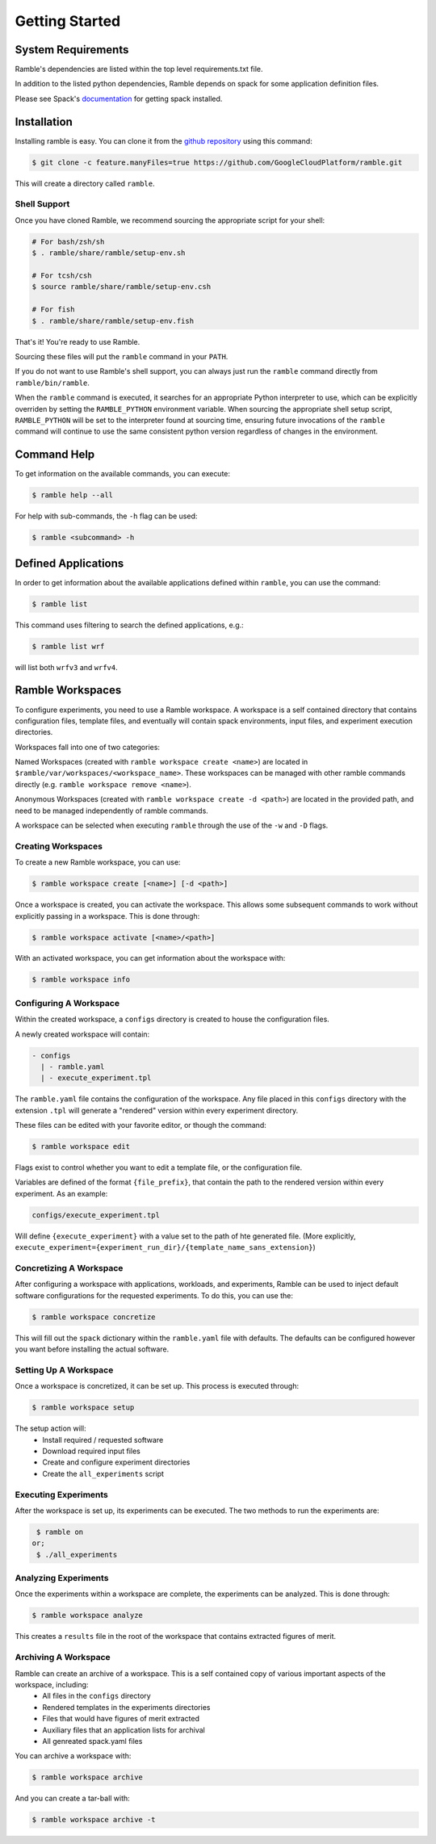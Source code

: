 .. Copyright 2022-2023 Google LLC

   Licensed under the Apache License, Version 2.0 <LICENSE-APACHE or
   https://www.apache.org/licenses/LICENSE-2.0> or the MIT license
   <LICENSE-MIT or https://opensource.org/licenses/MIT>, at your
   option. This file may not be copied, modified, or distributed
   except according to those terms.

.. getting_started:

===============
Getting Started
===============

--------------------
System Requirements
--------------------

Ramble's dependencies are listed within the top level
requirements.txt file.

In addition to the listed python dependencies, Ramble depends on
spack for some application definition files.

Please see Spack's `documentation <https://spack.readthedocs.io/en/latest/getting_started.html>`_ for getting spack installed.


-------------
Installation
-------------

Installing ramble is easy. You can clone it from the
`github repository <https://github.com/GoogleCloudPlatform/ramble>`_ using this command:

.. code-block:: console

   $ git clone -c feature.manyFiles=true https://github.com/GoogleCloudPlatform/ramble.git


This will create a directory called ``ramble``.

^^^^^^^^^^^^^^
Shell Support
^^^^^^^^^^^^^^

Once you have cloned Ramble, we recommend sourcing the appropriate script for your shell:

.. code-block:: console

   # For bash/zsh/sh
   $ . ramble/share/ramble/setup-env.sh

   # For tcsh/csh
   $ source ramble/share/ramble/setup-env.csh

   # For fish
   $ . ramble/share/ramble/setup-env.fish

That's it! You're ready to use Ramble.

Sourcing these files will put the ``ramble`` command in your ``PATH``.

If you do not want to use Ramble's shell support, you can always just run the
``ramble`` command directly from ``ramble/bin/ramble``.

When the ``ramble`` command is executed, it searches for an appropriate Python
interpreter to use, which can be explicitly overriden by setting the
``RAMBLE_PYTHON`` environment variable. When sourcing the appropriate shell
setup script, ``RAMBLE_PYTHON`` will be set to the interpreter found at
sourcing time, ensuring future invocations of the ``ramble`` command will
continue to use the same consistent python version regardless of changes in the
environment.


-------------
Command Help
-------------
To get information on the available commands, you can execute:

.. code-block:: console

    $ ramble help --all


For help with sub-commands, the ``-h`` flag can be used:

.. code-block:: console
  
   $ ramble <subcommand> -h


---------------------
Defined Applications
---------------------

In order to get information about the available applications defined within
``ramble``, you can use the command:

.. code-block:: console

   $ ramble list


This command uses filtering to search the defined applications, e.g.:

.. code-block:: console

   $ ramble list wrf

will list both ``wrfv3`` and ``wrfv4``.

------------------
Ramble Workspaces
------------------

To configure experiments, you need to use a Ramble workspace. A workspace is a
self contained directory that contains configuration files, template files, and
eventually will contain spack environments, input files, and experiment
execution directories.

Workspaces fall into one of two categories:

Named Workspaces (created with ``ramble workspace create <name>``) are located
in ``$ramble/var/workspaces/<workspace_name>``. These workspaces can be managed
with other ramble commands directly (e.g. ``ramble workspace remove <name>``).

Anonymous Workspaces (created with ``ramble workspace create -d <path>``) are
located in the provided path, and need to be managed independently of ramble
commands.

A workspace can be selected when executing ``ramble`` through the use of the
``-w`` and ``-D`` flags.

^^^^^^^^^^^^^^^^^^^^
Creating Workspaces
^^^^^^^^^^^^^^^^^^^^

To create a new Ramble workspace, you can use:

.. code-block:: console

    $ ramble workspace create [<name>] [-d <path>]

Once a workspace is created, you can activate the workspace. This allows some
subsequent commands to work without explicitly passing in a workspace. This
is done through:

.. code-block:: console

    $ ramble workspace activate [<name>/<path>]

With an activated workspace, you can get information about the workspace with:

.. code-block:: console

    $ ramble workspace info

^^^^^^^^^^^^^^^^^^^^^^^^
Configuring A Workspace
^^^^^^^^^^^^^^^^^^^^^^^^

Within the created workspace, a ``configs`` directory is created to house the
configuration files.

A newly created workspace will contain:

.. code-block:: console

   - configs
     | - ramble.yaml
     | - execute_experiment.tpl

The ``ramble.yaml`` file contains the configuration of the workspace. Any file
placed in this ``configs`` directory with the extension ``.tpl`` will generate
a "rendered" version within every experiment directory.

These files can be edited with your favorite editor, or though the command:

.. code-block:: console

    $ ramble workspace edit

Flags exist to control whether you want to edit a template file, or the
configuration file.

Variables are defined of the format ``{file_prefix}``, that contain the path to
the rendered version within every experiment. As an example:

.. code-block:: console

    configs/execute_experiment.tpl

Will define ``{execute_experiment}`` with a value set to the path of hte
generated file.
(More explicitly, ``execute_experiment={experiment_run_dir}/{template_name_sans_extension}``)

^^^^^^^^^^^^^^^^^^^^^^^^^
Concretizing A Workspace
^^^^^^^^^^^^^^^^^^^^^^^^^

After configuring a workspace with applications, workloads, and experiments,
Ramble can be used to inject default software configurations for the requested
experiments. To do this, you can use the:

.. code-block:: console

    $ ramble workspace concretize

This will fill out the ``spack`` dictionary within the ``ramble.yaml`` file
with defaults. The defaults can be configured however you want before
installing the actual software.

^^^^^^^^^^^^^^^^^^^^^^^
Setting Up A Workspace
^^^^^^^^^^^^^^^^^^^^^^^

Once a workspace is concretized, it can be set up. This process is executed through:

.. code-block:: console

    $ ramble workspace setup

The setup action will:
 - Install required / requested software
 - Download required input files
 - Create and configure experiment directories
 - Create the ``all_experiments`` script

^^^^^^^^^^^^^^^^^^^^^^
Executing Experiments
^^^^^^^^^^^^^^^^^^^^^^

After the workspace is set up, its experiments can be executed. The two methods
to run the experiments are:

.. code-block:: console
   
    $ ramble on
   or;
    $ ./all_experiments

^^^^^^^^^^^^^^^^^^^^^^
Analyzing Experiments
^^^^^^^^^^^^^^^^^^^^^^

Once the experiments within a workspace are complete, the experiments can be
analyzed. This is done through:

.. code-block:: console

    $ ramble workspace analyze

This creates a ``results`` file in the root of the workspace that contains
extracted figures of merit.


^^^^^^^^^^^^^^^^^^^^^^
Archiving A Workspace
^^^^^^^^^^^^^^^^^^^^^^

Ramble can create an archive of a workspace. This is a self contained copy of various important aspects of the workspace, including:
 - All files in the ``configs`` directory
 - Rendered templates in the experiments directories
 - Files that would have figures of merit extracted
 - Auxiliary files that an application lists for archival
 - All genreated spack.yaml files

You can archive a workspace with:

.. code-block:: console

    $ ramble workspace archive

And you can create a tar-ball with:

.. code-block:: console

    $ ramble workspace archive -t
